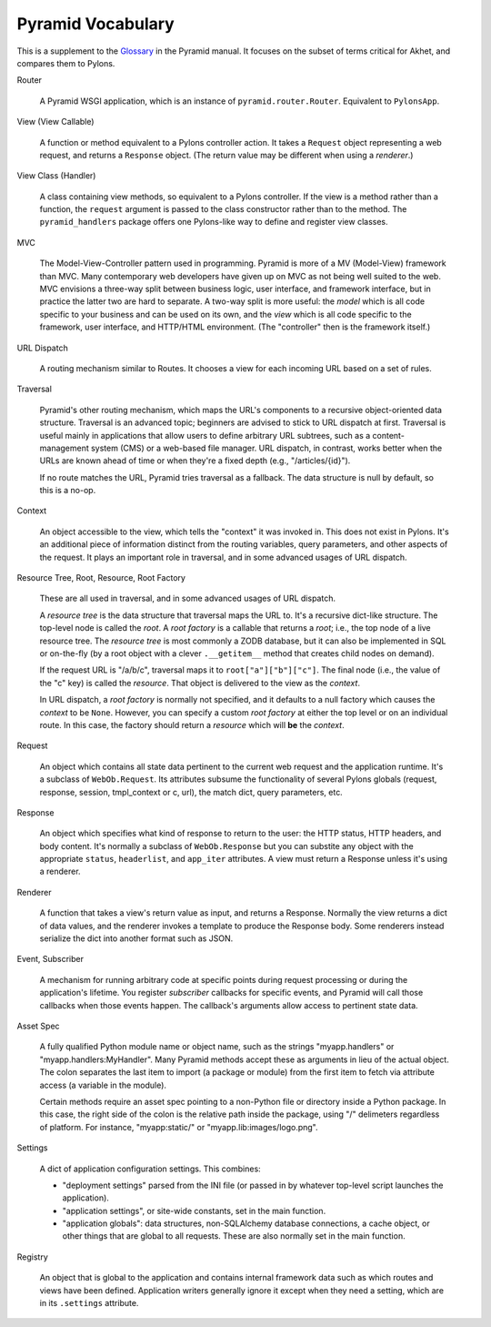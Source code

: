 Pyramid Vocabulary
%%%%%%%%%%%%%%%%%%

This is a supplement to the Glossary_ in the Pyramid manual. It focuses on the
subset of terms critical for Akhet, and compares them to Pylons.


Router

    A Pyramid WSGI application, which is an instance of
    ``pyramid.router.Router``.  Equivalent to ``PylonsApp``.

View (View Callable)

    A function or method equivalent to a Pylons controller action. It takes a
    ``Request`` object representing a web request, and returns a ``Response``
    object.  (The return value may be different when using a *renderer*.)

View Class (Handler)

    A class containing view methods, so equivalent to a Pylons controller.
    If the view is a method rather than a function, the ``request`` argument is
    passed to the class constructor rather than to the method. The
    ``pyramid_handlers`` package offers one Pylons-like way to define and
    register view classes.

MVC

    The Model-View-Controller pattern used in programming. Pyramid is more of a
    MV (Model-View) framework than MVC. Many contemporary web developers have
    given up on MVC as not being well suited to the web.  MVC envisions a
    three-way split between business logic, user interface, and framework
    interface, but in practice the latter two are hard to separate. A two-way
    split is more useful: the *model* which is all code specific to your
    business and can be used on its own, and the *view* which is all code
    specific to the framework, user interface, and HTTP/HTML environment.
    (The "controller" then is the framework itself.)

URL Dispatch

    A routing mechanism similar to Routes. It chooses a view for each incoming
    URL based on a set of rules.

Traversal

    Pyramid's other routing mechanism, which maps the URL's components to a
    recursive object-oriented data structure.  Traversal is an advanced topic;
    beginners are advised to stick to URL dispatch at first. Traversal is
    useful mainly in applications that allow users to define arbitrary URL
    subtrees, such as a content-management system (CMS) or a web-based file
    manager. URL dispatch, in contrast, works better when the URLs are known
    ahead of time or when they're a fixed depth (e.g., "/articles/{id}"). 

    If no route matches the URL, Pyramid tries traversal as a fallback. The
    data structure is null by default, so this is a no-op.

Context

    An object accessible to the view, which tells the "context" it was invoked
    in. This does not exist in Pylons. It's an additional piece of information
    distinct from the routing variables, query parameters, and other aspects of
    the request. It plays an important role in traversal, and in some advanced
    usages of URL dispatch.

Resource Tree, Root, Resource, Root Factory

    These are all used in traversal, and in some advanced usages of URL
    dispatch.

    A *resource tree* is the data structure that traversal maps the URL to.
    It's a recursive dict-like structure. The top-level node is called the
    *root*. A *root factory* is a callable that returns a *root*; i.e., the top
    node of a live resource tree.  The *resource tree* is most commonly a ZODB
    database, but it can also be implemented in SQL or on-the-fly (by a root
    object with a clever ``.__getitem__`` method that creates child nodes on
    demand). 

    If the request URL is "/a/b/c", traversal maps it to
    ``root["a"]["b"]["c"]``.  The final node (i.e., the value of the "c" key)
    is called the *resource*. That object is delivered to the view as the
    *context*.

    In URL dispatch, a *root factory* is normally not specified, and it
    defaults to a null factory which causes the *context* to be ``None``. 
    However, you can specify a custom *root factory* at either the top level or
    on an individual route. In this case, the factory should return a
    *resource* which will **be** the *context*.

Request

    An object which contains all state data pertinent to the current web
    request and the application runtime. It's a subclass of ``WebOb.Request``.
    Its attributes subsume the functionality of several Pylons globals
    (request, response, session, tmpl_context or c, url), the match dict, query
    parameters, etc. 

Response

    An object which specifies what kind of response to return to the user:
    the HTTP status, HTTP headers, and body content. It's normally a subclass
    of ``WebOb.Response`` but you can substite any object with the appropriate
    ``status``, ``headerlist``, and ``app_iter`` attributes.
    A view must return a Response unless it's using a renderer.

Renderer

    A function that takes a view's return value as input, and returns a
    Response.  Normally the view returns a dict of data values, and the
    renderer invokes a template to produce the Response body. Some renderers
    instead serialize the dict into another format such as JSON.

Event, Subscriber

    A mechanism for running arbitrary code at specific points during request
    processing or during the application's lifetime. You register *subscriber*
    callbacks for specific events, and Pyramid will call those callbacks when
    those events happen. The callback's arguments allow access to pertinent
    state data.

Asset Spec

    A fully qualified Python module name or object name, such as the strings
    "myapp.handlers" or "myapp.handlers:MyHandler". Many Pyramid methods
    accept these as arguments in lieu of the actual object. The colon separates
    the last item to import (a package or module) from the first item to fetch
    via attribute access (a variable in the module).
    
    Certain methods require an asset spec pointing to a non-Python file or
    directory inside a Python package. In this case, the right side of the
    colon is the relative path inside the package, using "/" delimeters
    regardless of platform. For instance, "myapp:static/" or
    "myapp.lib:images/logo.png".

Settings

    A dict of application configuration settings. This combines:
    
    * "deployment settings" parsed from the INI file (or passed in by
      whatever top-level script launches the application).
    * "application settings", or site-wide constants, set in the main function.
    * "application globals": data structures, non-SQLAlchemy database
      connections, a cache object, or other things that are global to all
      requests. These are also normally set in the main function.

Registry

    An object that is global to the application and contains internal framework
    data such as which routes and views have been defined. Application writers
    generally ignore it except when they need a setting, which are in its
    ``.settings`` attribute.


.. _Glossary: http://docs.pylonsproject.org/projects/pyramid/en/latest/glossary.html
